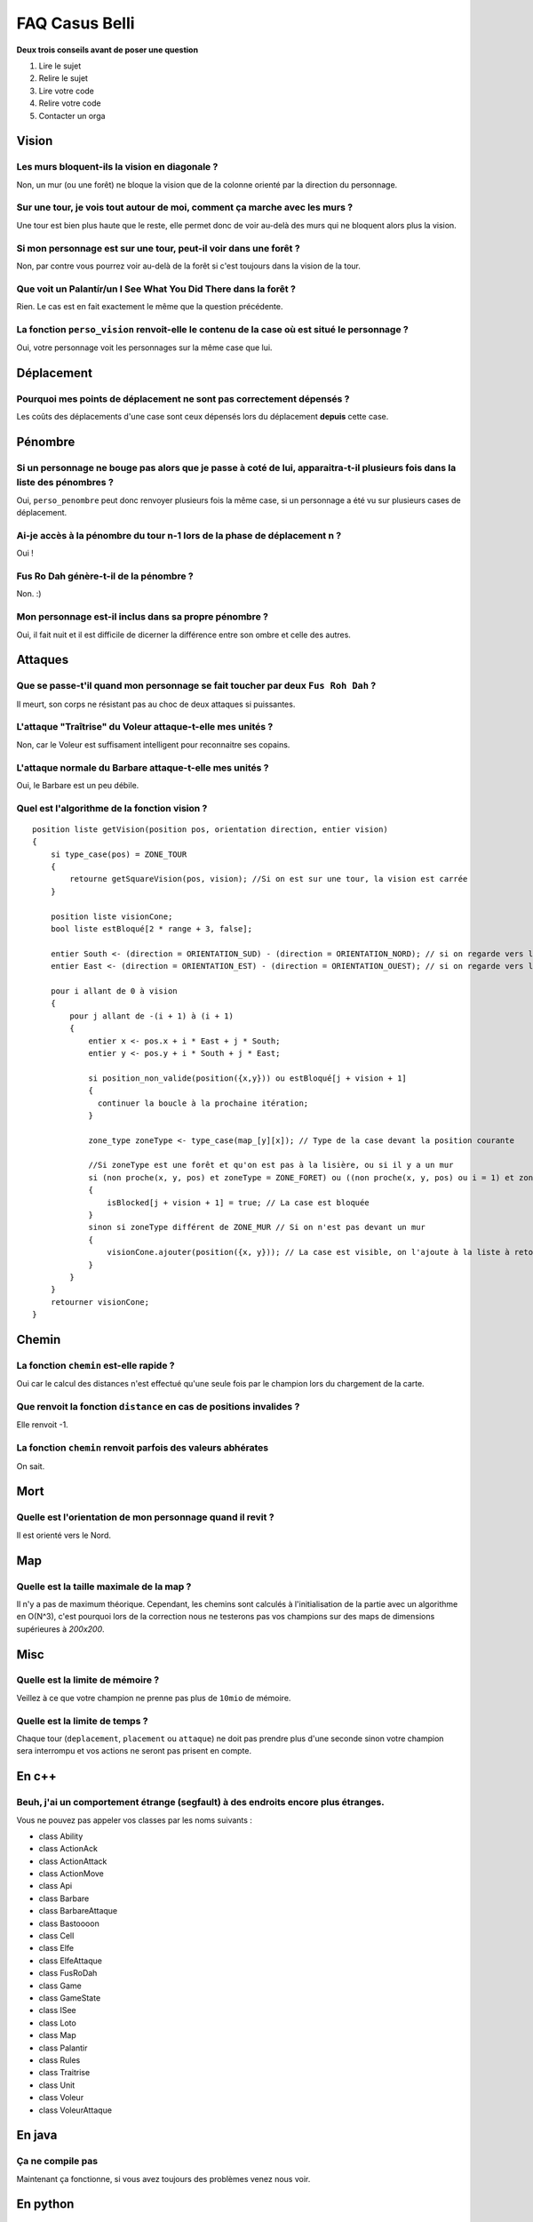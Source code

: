 ===============
FAQ Casus Belli
===============

**Deux trois conseils avant de poser une question**

1. Lire le sujet
2. Relire le sujet
3. Lire votre code
4. Relire votre code
5. Contacter un orga

Vision
======

Les murs bloquent-ils la vision en diagonale ?
----------------------------------------------

Non, un mur (ou une forêt) ne bloque la vision que de la colonne orienté par la
direction du personnage.

Sur une tour, je vois tout autour de moi, comment ça marche avec les murs ?
---------------------------------------------------------------------------

Une tour est bien plus haute que le reste, elle permet donc de voir au-delà des
murs qui ne bloquent alors plus la vision.

Si mon personnage est sur une tour, peut-il voir dans une forêt ?
-----------------------------------------------------------------

Non, par contre vous pourrez voir au-delà de la forêt si c'est toujours dans la
vision de la tour.

Que voit un Palantír/un I See What You Did There dans la forêt ?
----------------------------------------------------------------

Rien. Le cas est en fait exactement le même que la question précédente.

La fonction ``perso_vision`` renvoit-elle le contenu de la case où est situé le personnage ?
--------------------------------------------------------------------------------------------

Oui, votre personnage voit les personnages sur la même case que lui.

Déplacement
===========

Pourquoi mes points de déplacement ne sont pas correctement dépensés ?
----------------------------------------------------------------------

Les coûts des déplacements d'une case sont ceux dépensés lors du déplacement **depuis** cette case.

Pénombre
========

Si un personnage ne bouge pas alors que je passe à coté de lui, apparaitra-t-il plusieurs fois dans la liste des pénombres ?
----------------------------------------------------------------------------------------------------------------------------

Oui, ``perso_penombre`` peut donc renvoyer plusieurs fois la même case, si un
personnage a été vu sur plusieurs cases de déplacement.

Ai-je accès à la pénombre du tour n-1 lors de la phase de déplacement n ?
-------------------------------------------------------------------------

Oui !

Fus Ro Dah génère-t-il de la pénombre ?
---------------------------------------

Non. :)

Mon personnage est-il inclus dans sa propre pénombre ?
------------------------------------------------------

Oui, il fait nuit et il est difficile de dicerner la différence entre son ombre
et celle des autres.

Attaques
========

Que se passe-t'il quand mon personnage se fait toucher par deux ``Fus Roh Dah`` ?
---------------------------------------------------------------------------------

Il meurt, son corps ne résistant pas au choc de deux attaques si puissantes.

L'attaque "Traîtrise" du Voleur attaque-t-elle mes unités ?
-----------------------------------------------------------

Non, car le Voleur est suffisament intelligent pour reconnaitre ses copains.

L'attaque normale du Barbare attaque-t-elle mes unités ?
--------------------------------------------------------

Oui, le Barbare est un peu débile.

Quel est l'algorithme de la fonction vision ?
---------------------------------------------

::

    position liste getVision(position pos, orientation direction, entier vision)
    {
        si type_case(pos) = ZONE_TOUR
        {
            retourne getSquareVision(pos, vision); //Si on est sur une tour, la vision est carrée
        }

        position liste visionCone;
        bool liste estBloqué[2 * range + 3, false];

        entier South <- (direction = ORIENTATION_SUD) - (direction = ORIENTATION_NORD); // si on regarde vers le nord, South vaut -1 et le cône est inversé
        entier East <- (direction = ORIENTATION_EST) - (direction = ORIENTATION_OUEST); // si on regarde vers l'Ouest, East vaut -1 et le cône est inversé

        pour i allant de 0 à vision
        {
            pour j allant de -(i + 1) à (i + 1)
            {
                entier x <- pos.x + i * East + j * South;
                entier y <- pos.y + i * South + j * East;

                si position_non_valide(position({x,y})) ou estBloqué[j + vision + 1]
                {
                  continuer la boucle à la prochaine itération;
                }

                zone_type zoneType <- type_case(map_[y][x]); // Type de la case devant la position courante

                //Si zoneType est une forêt et qu'on est pas à la lisière, ou si il y a un mur
                si (non proche(x, y, pos) et zoneType = ZONE_FORET) ou ((non proche(x, y, pos) ou i = 1) et zoneType = ZONE_MUR)
                {
                    isBlocked[j + vision + 1] = true; // La case est bloquée
                }
                sinon si zoneType différent de ZONE_MUR // Si on n'est pas devant un mur
                {
                    visionCone.ajouter(position({x, y})); // La case est visible, on l'ajoute à la liste à retourner
                }
            }
        }
        retourner visionCone;
    }


Chemin
======

La fonction ``chemin`` est-elle rapide ?
----------------------------------------

Oui car le calcul des distances n'est effectué qu'une seule fois par le
champion lors du chargement de la carte.

Que renvoit la fonction ``distance`` en cas de positions invalides ?
--------------------------------------------------------------------

Elle renvoit -1.

La fonction ``chemin`` renvoit parfois des valeurs abhérates
------------------------------------------------------------

On sait.

Mort
====

Quelle est l'orientation de mon personnage quand il revit ?
-----------------------------------------------------------

Il est orienté vers le Nord.

Map
===

Quelle est la taille maximale de la map ?
-----------------------------------------

Il n'y a pas de maximum théorique. Cependant, les chemins sont calculés à
l'initialisation de la partie avec un algorithme en O(N^3), c'est pourquoi
lors de la correction nous ne testerons pas vos champions sur des maps
de dimensions supérieures à *200x200*.

Misc
====

Quelle est la limite de mémoire ?
---------------------------------

Veillez à ce que votre champion ne prenne pas plus de ``10mio`` de mémoire.

Quelle est la limite de temps ?
-------------------------------

Chaque tour (``deplacement``, ``placement`` ou ``attaque``) ne doit pas prendre
plus d'une seconde sinon votre champion sera interrompu et vos actions ne
seront pas prisent en compte.

En c++
======

Beuh, j'ai un comportement étrange (segfault) à des endroits encore plus étranges.
---------------------------------------------------------------------------------

Vous ne pouvez pas appeler vos classes par les noms suivants :

- class Ability
- class ActionAck
- class ActionAttack
- class ActionMove
- class Api
- class Barbare
- class BarbareAttaque
- class Bastoooon
- class Cell
- class Elfe
- class ElfeAttaque
- class FusRoDah
- class Game
- class GameState
- class ISee
- class Loto
- class Map
- class Palantir
- class Rules
- class Traitrise
- class Unit
- class Voleur
- class VoleurAttaque

En java
=======

Ça ne compile pas
-----------------

Maintenant ça fonctionne, si vous avez toujours des problèmes venez nous voir.

En python
=========

``No module named prologin``
----------------------------

Vous devez lancer ``stechec-client`` dans le même dossier que le champion.
